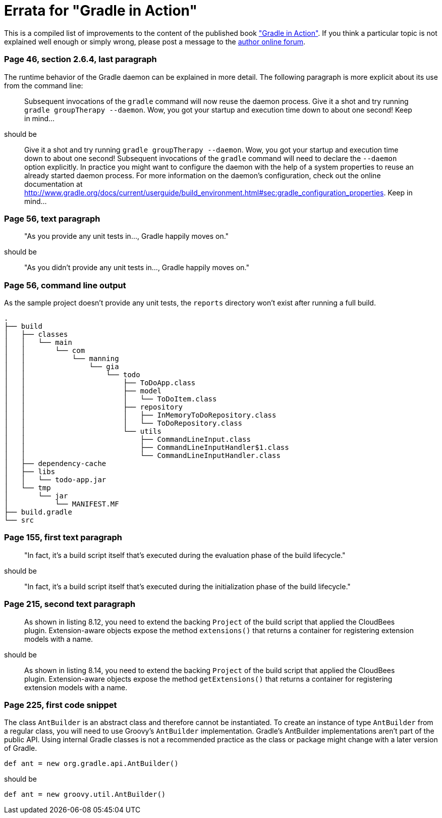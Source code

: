 Errata for "Gradle in Action"
=============================

This is a compiled list of improvements to the content of the published book link:http://www.manning.com/muschko/["Gradle in Action"]. If you think a particular topic is not explained well enough or simply wrong, please post a message to the link:http://www.manning-sandbox.com/forum.jspa?forumID=849[author online forum].

=== Page 46, section 2.6.4, last paragraph

The runtime behavior of the Gradle daemon can be explained in more detail. The following paragraph is more explicit about its use from the command line:

____
Subsequent invocations of the `gradle` command will now reuse the daemon process. Give it a shot and try running `gradle groupTherapy --daemon`. Wow, you got your startup and execution time down to about one second! Keep in mind...
____

should be

____
Give it a shot and try running `gradle groupTherapy --daemon`. Wow, you got your startup and execution time down to about one second! Subsequent invocations of the `gradle` command will need to declare the `--daemon` option explicitly. In practice you might want to configure the daemon with the help of a system properties to reuse an already started daemon process. For more information on the daemon's configuration, check out the online documentation at http://www.gradle.org/docs/current/userguide/build_environment.html#sec:gradle_configuration_properties. Keep in mind...
____

=== Page 56, text paragraph

____
"As you provide any unit tests in..., Gradle happily moves on."
____

should be

____
"As you didn't provide any unit tests in..., Gradle happily moves on."
____

=== Page 56, command line output

As the sample project doesn't provide any unit tests, the `reports` directory won't exist after running a full build.

    .
    ├── build
    │   ├── classes
    │   │   └── main
    │   │       └── com
    │   │           └── manning
    │   │               └── gia
    │   │                   └── todo
    │   │                       ├── ToDoApp.class
    │   │                       ├── model
    │   │                       │   └── ToDoItem.class
    │   │                       ├── repository
    │   │                       │   ├── InMemoryToDoRepository.class
    │   │                       │   └── ToDoRepository.class
    │   │                       └── utils
    │   │                           ├── CommandLineInput.class
    │   │                           ├── CommandLineInputHandler$1.class
    │   │                           └── CommandLineInputHandler.class
    │   ├── dependency-cache
    │   ├── libs
    │   │   └── todo-app.jar
    │   └── tmp
    │       └── jar
    │           └── MANIFEST.MF
    ├── build.gradle
    └── src

=== Page 155, first text paragraph

____
"In fact, it’s a build script itself that’s executed during the evaluation phase of the build lifecycle."
____

should be

____
"In fact, it’s a build script itself that’s executed during the initialization phase of the build lifecycle."
____    

=== Page 215, second text paragraph    
    
____
As shown in listing 8.12, you need to extend the backing `Project` of the build script that applied the CloudBees plugin. Extension-aware objects expose the method `extensions()` that returns a container for registering extension models with a name.
____

should be

____
As shown in listing 8.14, you need to extend the backing `Project` of the build script that applied the CloudBees plugin. Extension-aware objects expose the method `getExtensions()` that returns a container for registering extension models with a name.
____

=== Page 225, first code snippet

The class `AntBuilder` is an abstract class and therefore cannot be instantiated. To create an instance of type `AntBuilder` from a regular class, you will need to use Groovy's `AntBuilder` implementation. Gradle's AntBuilder implementations aren't part of the public API. Using internal Gradle classes is not a recommended practice as the class or package might change with a later version of Gradle.

    def ant = new org.gradle.api.AntBuilder()

should be

    def ant = new groovy.util.AntBuilder()